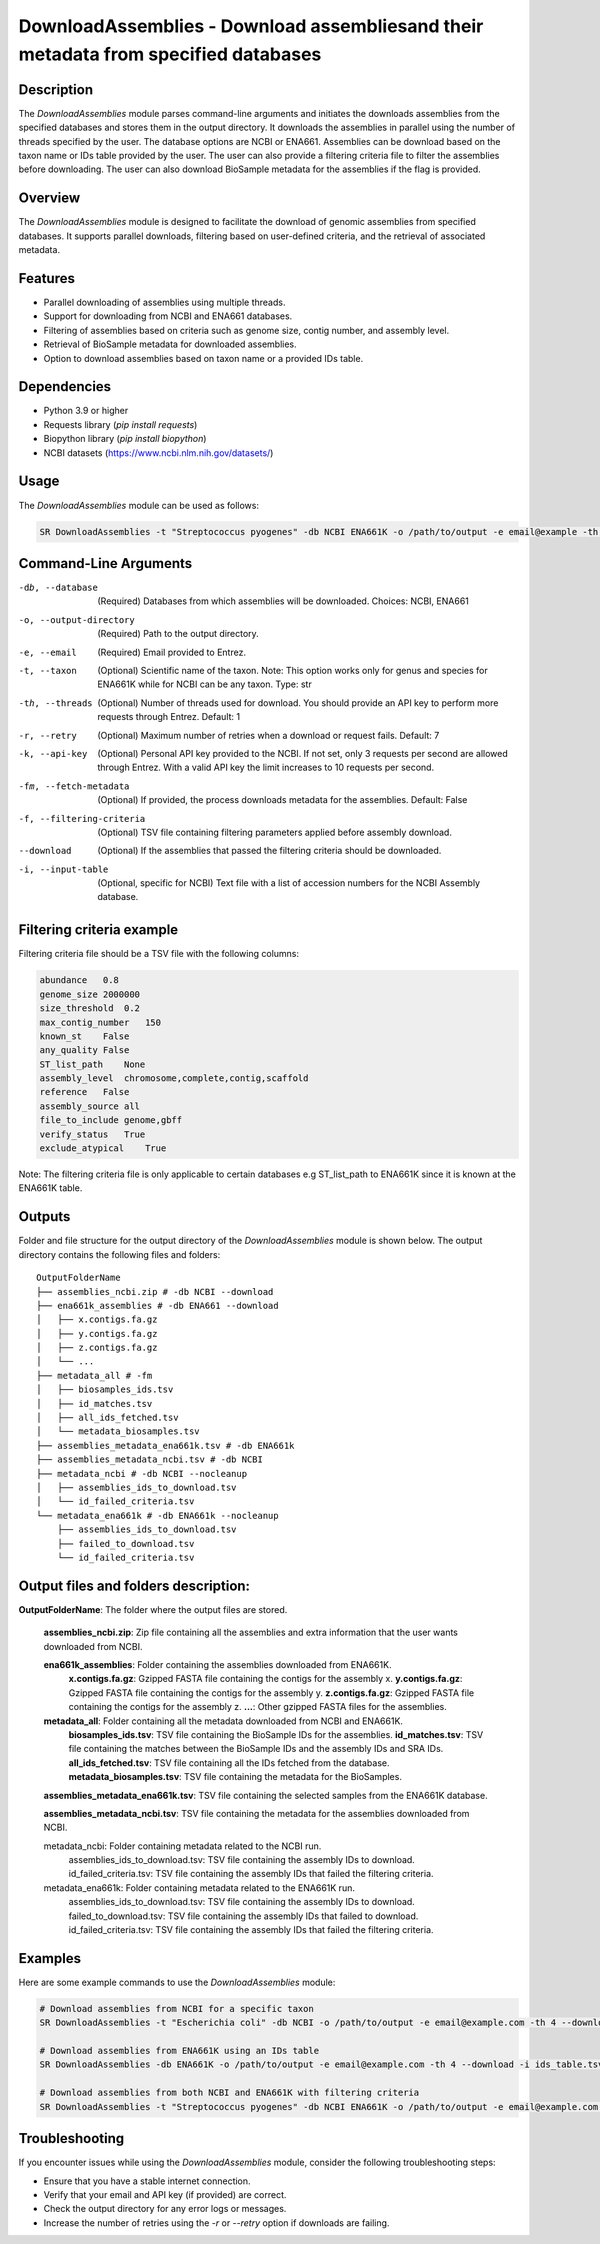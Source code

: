 .. _DownloadAssemblies:

DownloadAssemblies - Download assembliesand their metadata from specified databases
====================================================================================

Description
-----------

The `DownloadAssemblies` module parses command-line arguments and initiates the downloads assemblies
from the specified databases and stores them in the output directory. It downloads the assemblies in
parallel using the number of threads specified by the user. The database options are NCBI or ENA661.
Assemblies can be download based on the taxon name or IDs table provided by the user. The user can also provide a
filtering criteria file to filter the assemblies before downloading. The user can also download BioSample metadata
for the assemblies if the flag is provided.

Overview
--------

The `DownloadAssemblies` module is designed to facilitate the download of genomic assemblies from specified databases.
It supports parallel downloads, filtering based on user-defined criteria, and the retrieval of associated metadata.

Features
--------

- Parallel downloading of assemblies using multiple threads.
- Support for downloading from NCBI and ENA661 databases.
- Filtering of assemblies based on criteria such as genome size, contig number, and assembly level.
- Retrieval of BioSample metadata for downloaded assemblies.
- Option to download assemblies based on taxon name or a provided IDs table.

Dependencies
------------

- Python 3.9 or higher
- Requests library (`pip install requests`)
- Biopython library (`pip install biopython`)
- NCBI datasets (`https://www.ncbi.nlm.nih.gov/datasets/ <https://www.ncbi.nlm.nih.gov/datasets/>`_)

Usage
-----

The `DownloadAssemblies` module can be used as follows:

.. code-block:: bash

    SR DownloadAssemblies -t "Streptococcus pyogenes" -db NCBI ENA661K -o /path/to/output -e email@example -th 4 -fm --download

Command-Line Arguments
----------------------

-db, --database
    (Required) Databases from which assemblies will be downloaded.
    Choices: NCBI, ENA661

-o, --output-directory
    (Required) Path to the output directory.

-e, --email
    (Required) Email provided to Entrez.

-t, --taxon
    (Optional) Scientific name of the taxon. Note: This option works only for genus and species for ENA661K while for NCBI can be any taxon.
    Type: str

-th, --threads
    (Optional) Number of threads used for download. You should provide an API key to perform more requests through Entrez.
    Default: 1

-r, --retry
    (Optional) Maximum number of retries when a download or request fails.
    Default: 7

-k, --api-key
    (Optional) Personal API key provided to the NCBI. If not set, only 3 requests per second are allowed through Entrez. With a valid API key the limit increases to 10 requests per second.

-fm, --fetch-metadata
    (Optional) If provided, the process downloads metadata for the assemblies.
    Default: False

-f, --filtering-criteria
    (Optional) TSV file containing filtering parameters applied before assembly download.

--download
    (Optional) If the assemblies that passed the filtering criteria should be downloaded.

-i, --input-table
    (Optional, specific for NCBI) Text file with a list of accession numbers for the NCBI Assembly database.

Filtering criteria example
--------------------------
Filtering criteria file should be a TSV file with the following columns:

.. code-block:: tsv

    abundance   0.8
    genome_size 2000000
    size_threshold  0.2
    max_contig_number   150
    known_st    False
    any_quality False
    ST_list_path    None
    assembly_level  chromosome,complete,contig,scaffold
    reference   False
    assembly_source all
    file_to_include genome,gbff
    verify_status   True
    exclude_atypical    True

Note: The filtering criteria file is only applicable to certain databases e.g ST_list_path to ENA661K since it is known at the ENA661K table.

Outputs
-------
Folder and file structure for the output directory of the `DownloadAssemblies` module is shown below. The output directory contains the following files and folders:

::

    OutputFolderName
    ├── assemblies_ncbi.zip # -db NCBI --download
    ├── ena661k_assemblies # -db ENA661 --download
    │   ├── x.contigs.fa.gz
    │   ├── y.contigs.fa.gz
    │   ├── z.contigs.fa.gz
    │   └── ...
    ├── metadata_all # -fm
    │   ├── biosamples_ids.tsv
    │   ├── id_matches.tsv
    │   ├── all_ids_fetched.tsv
    │   └── metadata_biosamples.tsv
    ├── assemblies_metadata_ena661k.tsv # -db ENA661k
    ├── assemblies_metadata_ncbi.tsv # -db NCBI
    ├── metadata_ncbi # -db NCBI --nocleanup
    │   ├── assemblies_ids_to_download.tsv
    │   └── id_failed_criteria.tsv
    └── metadata_ena661k # -db ENA661k --nocleanup
        ├── assemblies_ids_to_download.tsv
        ├── failed_to_download.tsv
        └── id_failed_criteria.tsv

Output files and folders description:
-------------------------------------

**OutputFolderName**: The folder where the output files are stored.

    **assemblies_ncbi.zip**: Zip file containing all the assemblies and extra information that the user wants downloaded from NCBI.

    **ena661k_assemblies**: Folder containing the assemblies downloaded from ENA661K.
        **x.contigs.fa.gz**: Gzipped FASTA file containing the contigs for the assembly x.
        **y.contigs.fa.gz**: Gzipped FASTA file containing the contigs for the assembly y.
        **z.contigs.fa.gz**: Gzipped FASTA file containing the contigs for the assembly z.
        **...**: Other gzipped FASTA files for the assemblies.

    **metadata_all**: Folder containing all the metadata downloaded from NCBI and ENA661K.
        **biosamples_ids.tsv**: TSV file containing the BioSample IDs for the assemblies.
        **id_matches.tsv**: TSV file containing the matches between the BioSample IDs and the assembly IDs and SRA IDs.
        **all_ids_fetched.tsv**: TSV file containing all the IDs fetched from the database.
        **metadata_biosamples.tsv**: TSV file containing the metadata for the BioSamples.

    **assemblies_metadata_ena661k.tsv**: TSV file containing the selected samples from the ENA661K database.

    **assemblies_metadata_ncbi.tsv**: TSV file containing the metadata for the assemblies downloaded from NCBI.

    metadata_ncbi: Folder containing metadata related to the NCBI run.
        assemblies_ids_to_download.tsv: TSV file containing the assembly IDs to download.
        id_failed_criteria.tsv: TSV file containing the assembly IDs that failed the filtering criteria.

    metadata_ena661k: Folder containing metadata related to the ENA661K run.
        assemblies_ids_to_download.tsv: TSV file containing the assembly IDs to download.
        failed_to_download.tsv: TSV file containing the assembly IDs that failed to download.
        id_failed_criteria.tsv: TSV file containing the assembly IDs that failed the filtering criteria.
    
Examples
--------

Here are some example commands to use the `DownloadAssemblies` module:

.. code-block:: bash

    # Download assemblies from NCBI for a specific taxon
    SR DownloadAssemblies -t "Escherichia coli" -db NCBI -o /path/to/output -e email@example.com -th 4 --download

    # Download assemblies from ENA661K using an IDs table
    SR DownloadAssemblies -db ENA661K -o /path/to/output -e email@example.com -th 4 --download -i ids_table.tsv

    # Download assemblies from both NCBI and ENA661K with filtering criteria
    SR DownloadAssemblies -t "Streptococcus pyogenes" -db NCBI ENA661K -o /path/to/output -e email@example.com -th 4 -fm --download

Troubleshooting
---------------

If you encounter issues while using the `DownloadAssemblies` module, consider the following troubleshooting steps:

- Ensure that you have a stable internet connection.
- Verify that your email and API key (if provided) are correct.
- Check the output directory for any error logs or messages.
- Increase the number of retries using the `-r` or `--retry` option if downloads are failing.